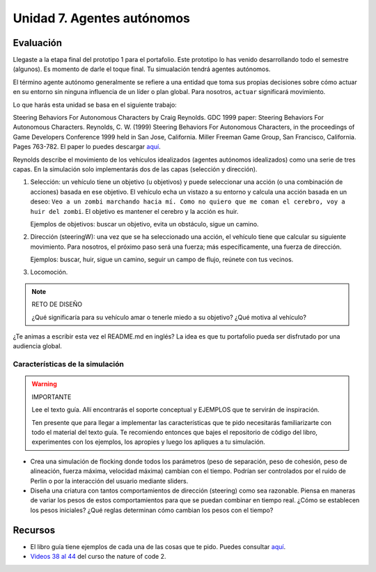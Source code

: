 Unidad 7. Agentes autónomos
=======================================

Evaluación
-----------

Llegaste a la etapa final del prototipo 1 para el portafolio. Este 
prototipo lo has venido desarrollando todo el semestre (algunos). Es
momento de darle el toque final. Tu simualación tendrá agentes autónomos.

El término agente autónomo generalmente se refiere a una entidad que toma 
sus propias decisiones sobre cómo actuar en su entorno sin ninguna influencia 
de un líder o plan global. Para nosotros, ``actuar`` significará movimiento.

Lo que harás esta unidad se basa en el siguiente trabajo:

Steering Behaviors For Autonomous Characters by Craig Reynolds. GDC 1999 paper: 
Steering Behaviors For Autonomous Characters. 
Reynolds, C. W. (1999) Steering Behaviors For Autonomous Characters, in the 
proceedings of Game Developers Conference 1999 held in San Jose, California. 
Miller Freeman Game Group, San Francisco, California. Pages 763-782. El paper 
lo puedes descargar 
`aquí <https://github.com/juanferfranco/BookCodeSimCourse/files/11272755/gdc99steer.pdf>`__.

Reynolds describe el movimiento de los vehículos idealizados (agentes autónomos 
idealizados) como una serie de tres capas. En la simulación solo implementarás dos 
de las capas (selección y dirección).

1. Selección: un vehículo tiene un objetivo (u objetivos) y puede seleccionar 
   una acción (o una combinación de acciones) basada en ese objetivo. 
   El vehículo echa un vistazo a su entorno y calcula una acción basada en un 
   deseo: ``Veo a un zombi marchando hacia mí. Como no quiero que me coman el 
   cerebro, voy a huir del zombi``. El objetivo es mantener el cerebro y la 
   acción es huir.

   Ejemplos de objetivos: buscar un objetivo, evita un obstáculo, sigue un camino.

2. Dirección (steeringW): una vez que se ha seleccionado una acción, el vehículo 
   tiene que calcular su siguiente movimiento. Para nosotros, el próximo paso será una 
   fuerza; más específicamente, una fuerza de dirección.

   Ejemplos: buscar, huir, sigue un camino, seguir un campo de flujo, reúnete con 
   tus vecinos.

3. Locomoción.

.. note:: RETO DE DISEÑO 

  ¿Qué significaría para su vehículo amar o tenerle miedo a su objetivo? 
  ¿Qué motiva al vehículo?


¿Te animas a escribir esta vez el README.md en inglés? La idea es que 
tu portafolio pueda ser disfrutado por una audiencia global.

Características de la simulación
**********************************

.. warning:: IMPORTANTE 

  Lee el texto guía. Allí encontrarás el soporte conceptual y EJEMPLOS 
  que te servirán de inspiración.

  Ten presente que para llegar a implementar las características 
  que te pido necesitarás familiarizarte con todo el material del 
  texto guía. Te recomiendo entonces que bajes el repositorio de código 
  del libro, experimentes con los ejemplos, los apropies y luego 
  los apliques a tu simulación.

* Crea una simulación de flocking donde todos los parámetros 
  (peso de separación, peso de cohesión, peso de alineación, fuerza máxima, 
  velocidad máxima) cambian con el tiempo. Podrían ser controlados por el 
  ruido de Perlin o por la interacción del usuario mediante sliders.

* Diseña una criatura con tantos comportamientos de dirección (steering) como 
  sea razonable. Piensa en maneras de variar los pesos de estos comportamientos 
  para que se puedan combinar en tiempo real. ¿Cómo se establecen los 
  pesos iniciales? ¿Qué reglas determinan cómo cambian los pesos con el tiempo?

Recursos 
----------------------

* El libro guía tiene ejemplos de cada una de las cosas 
  que te pido. Puedes consultar `aquí <https://natureofcodeunity.com/chaptersix.html>`__.
* `Videos 38 al 44 <https://youtube.com/playlist?list=PLRqwX-V7Uu6ZV4yEcW3uDwOgGXKUUsPOM>`__ 
  del curso the nature of code 2. 